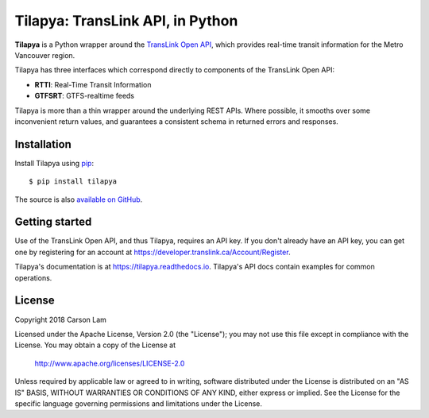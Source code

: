 Tilapya: TransLink API, in Python
=================================

.. image:: https://img.shields.io/pypi/v/tilapya.svg?maxAge=2592000
    :target: https://pypi.org/project/tilapya
.. image:: https://img.shields.io/pypi/l/tilapya.svg
    :target: https://pypi.python.org/pypi/tilapya
.. image:: https://img.shields.io/pypi/pyversions/tilapya.svg
    :target: https://pypi.python.org/pypi/tilapya
.. image:: https://img.shields.io/travis/carsonyl/tilapya.svg?maxAge=2592000
    :target: https://travis-ci.org/carsonyl/tilapya
.. image:: https://readthedocs.org/projects/tilapya/badge/?version=latest
    :target: https://tilapya.readthedocs.io/en/latest/?badge=latest

**Tilapya** is a Python wrapper around the `TransLink Open API <https://developer.translink.ca/>`_,
which provides real-time transit information for the Metro Vancouver region.

Tilapya has three interfaces which correspond directly to components of the TransLink Open API:

* **RTTI**: Real-Time Transit Information
* **GTFSRT**: GTFS-realtime feeds

Tilapya is more than a thin wrapper around the underlying REST APIs.
Where possible, it smooths over some inconvenient return values,
and guarantees a consistent schema in returned errors and responses.


Installation
------------

Install Tilapya using `pip <https://pip.pypa.io>`_::

    $ pip install tilapya

The source is also `available on GitHub <https://github.com/carsonyl/tilapya>`_.



Getting started
---------------

Use of the TransLink Open API, and thus Tilapya, requires an API key.
If you don't already have an API key, you can get one by registering for an account at
https://developer.translink.ca/Account/Register.

Tilapya's documentation is at https://tilapya.readthedocs.io.
Tilapya's API docs contain examples for common operations.


License
-------

Copyright 2018 Carson Lam

Licensed under the Apache License, Version 2.0 (the "License");
you may not use this file except in compliance with the License.
You may obtain a copy of the License at

    http://www.apache.org/licenses/LICENSE-2.0

Unless required by applicable law or agreed to in writing, software
distributed under the License is distributed on an "AS IS" BASIS,
WITHOUT WARRANTIES OR CONDITIONS OF ANY KIND, either express or implied.
See the License for the specific language governing permissions and
limitations under the License.
